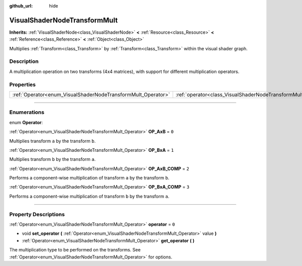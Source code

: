 :github_url: hide

.. DO NOT EDIT THIS FILE!!!
.. Generated automatically from Godot engine sources.
.. Generator: https://github.com/godotengine/godot/tree/3.5/doc/tools/make_rst.py.
.. XML source: https://github.com/godotengine/godot/tree/3.5/doc/classes/VisualShaderNodeTransformMult.xml.

.. _class_VisualShaderNodeTransformMult:

VisualShaderNodeTransformMult
=============================

**Inherits:** :ref:`VisualShaderNode<class_VisualShaderNode>` **<** :ref:`Resource<class_Resource>` **<** :ref:`Reference<class_Reference>` **<** :ref:`Object<class_Object>`

Multiplies :ref:`Transform<class_Transform>` by :ref:`Transform<class_Transform>` within the visual shader graph.

.. rst-class:: classref-introduction-group

Description
-----------

A multiplication operation on two transforms (4x4 matrices), with support for different multiplication operators.

.. rst-class:: classref-reftable-group

Properties
----------

.. table::
   :widths: auto

   +--------------------------------------------------------------+------------------------------------------------------------------------+-------+
   | :ref:`Operator<enum_VisualShaderNodeTransformMult_Operator>` | :ref:`operator<class_VisualShaderNodeTransformMult_property_operator>` | ``0`` |
   +--------------------------------------------------------------+------------------------------------------------------------------------+-------+

.. rst-class:: classref-section-separator

----

.. rst-class:: classref-descriptions-group

Enumerations
------------

.. _enum_VisualShaderNodeTransformMult_Operator:

.. rst-class:: classref-enumeration

enum **Operator**:

.. _class_VisualShaderNodeTransformMult_constant_OP_AxB:

.. rst-class:: classref-enumeration-constant

:ref:`Operator<enum_VisualShaderNodeTransformMult_Operator>` **OP_AxB** = ``0``

Multiplies transform ``a`` by the transform ``b``.

.. _class_VisualShaderNodeTransformMult_constant_OP_BxA:

.. rst-class:: classref-enumeration-constant

:ref:`Operator<enum_VisualShaderNodeTransformMult_Operator>` **OP_BxA** = ``1``

Multiplies transform ``b`` by the transform ``a``.

.. _class_VisualShaderNodeTransformMult_constant_OP_AxB_COMP:

.. rst-class:: classref-enumeration-constant

:ref:`Operator<enum_VisualShaderNodeTransformMult_Operator>` **OP_AxB_COMP** = ``2``

Performs a component-wise multiplication of transform ``a`` by the transform ``b``.

.. _class_VisualShaderNodeTransformMult_constant_OP_BxA_COMP:

.. rst-class:: classref-enumeration-constant

:ref:`Operator<enum_VisualShaderNodeTransformMult_Operator>` **OP_BxA_COMP** = ``3``

Performs a component-wise multiplication of transform ``b`` by the transform ``a``.

.. rst-class:: classref-section-separator

----

.. rst-class:: classref-descriptions-group

Property Descriptions
---------------------

.. _class_VisualShaderNodeTransformMult_property_operator:

.. rst-class:: classref-property

:ref:`Operator<enum_VisualShaderNodeTransformMult_Operator>` **operator** = ``0``

.. rst-class:: classref-property-setget

- void **set_operator** **(** :ref:`Operator<enum_VisualShaderNodeTransformMult_Operator>` value **)**
- :ref:`Operator<enum_VisualShaderNodeTransformMult_Operator>` **get_operator** **(** **)**

The multiplication type to be performed on the transforms. See :ref:`Operator<enum_VisualShaderNodeTransformMult_Operator>` for options.

.. |virtual| replace:: :abbr:`virtual (This method should typically be overridden by the user to have any effect.)`
.. |const| replace:: :abbr:`const (This method has no side effects. It doesn't modify any of the instance's member variables.)`
.. |vararg| replace:: :abbr:`vararg (This method accepts any number of arguments after the ones described here.)`
.. |static| replace:: :abbr:`static (This method doesn't need an instance to be called, so it can be called directly using the class name.)`
